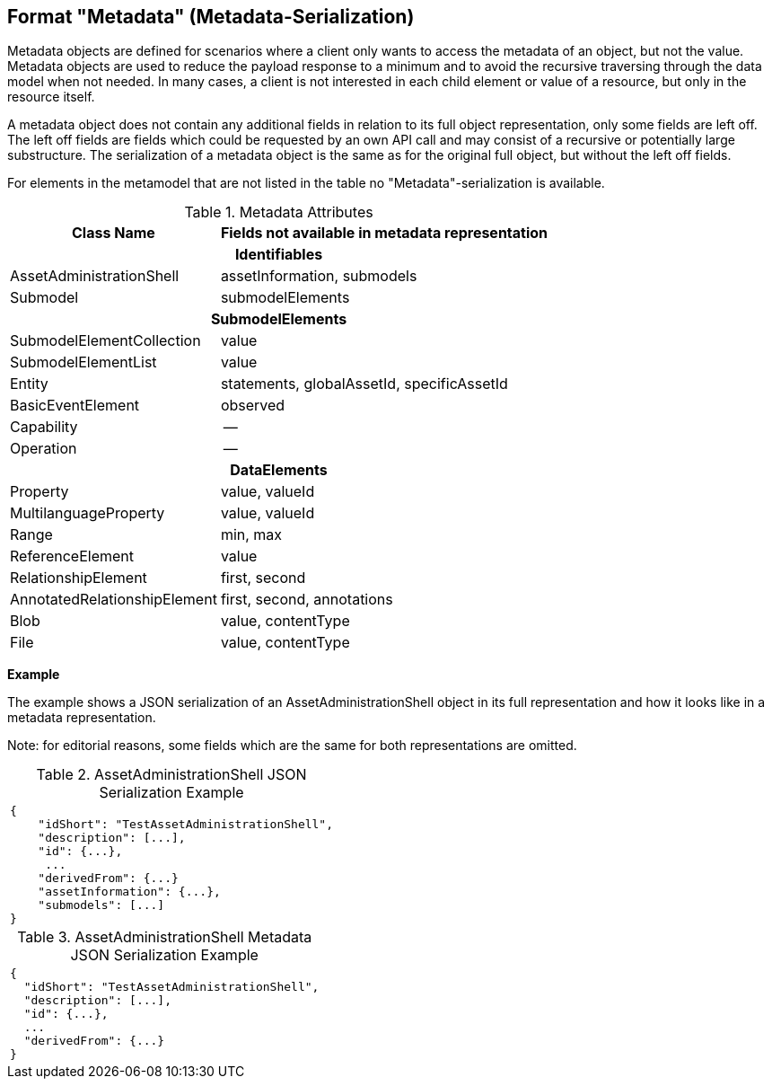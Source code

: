 ////
Copyright (c) 2023 Industrial Digital Twin Association

This work is licensed under a [Creative Commons Attribution 4.0 International License](
https://creativecommons.org/licenses/by/4.0/). 

SPDX-License-Identifier: CC-BY-4.0

Illustrations:
Plattform Industrie 4.0; Anna Salari, Publik. Agentur für Kommunikation GmbH, designed by Publik. Agentur für Kommunikation GmbH
////


== Format "Metadata" (Metadata-Serialization)

Metadata objects are defined for scenarios where a client only wants to access the metadata of an object, but not the value.
Metadata objects are used to reduce the payload response to a minimum and to avoid the recursive traversing through the data model when not needed.
In many cases, a client is not interested in each child element or value of a resource, but only in the resource itself.

A metadata object does not contain any additional fields in relation to its full object representation, only some fields are left off.
The left off fields are fields which could be requested by an own API call and may consist of a recursive or potentially large substructure.
The serialization of a metadata object is the same as for the original full object, but without the left off fields.

For elements in the metamodel that are not listed in the table no "Metadata"-serialization is available.

.Metadata Attributes
[%autowidth,width="100%",cols="48%,52%",options="header",]
|===
|*Class Name* |*Fields not available in metadata representation*
2+h|*Identifiables*
|AssetAdministrationShell |assetInformation, submodels
|Submodel |submodelElements
2+h|*SubmodelElements*
|SubmodelElementCollection |value
|SubmodelElementList |value
|Entity |statements, globalAssetId, specificAssetId
|BasicEventElement |observed
|Capability |--
|Operation |--
2+h|*DataElements*
|Property |value, valueId
|MultilanguageProperty |value, valueId
|Range |min, max
|ReferenceElement |value
|RelationshipElement |first, second
|AnnotatedRelationshipElement |first, second, annotations
|Blob |value, contentType
|File |value, contentType
|===

*Example*

The example shows a JSON serialization of an AssetAdministrationShell object in its full representation and how it looks like in a metadata representation.

====
Note: for editorial reasons, some fields which are the same for both representations are omitted.
====

.AssetAdministrationShell JSON Serialization Example
|===
a|
[source,json,linenums]
----
{
    "idShort": "TestAssetAdministrationShell",
    "description": [...],
    "id": {...},
     ...
    "derivedFrom": {...}
    "assetInformation": {...},
    "submodels": [...]
}
----
|===

.AssetAdministrationShell Metadata JSON Serialization Example
|===
a|
[source,json,linenums]
----
{
  "idShort": "TestAssetAdministrationShell",
  "description": [...],
  "id": {...},
  ...
  "derivedFrom": {...}
}
----
|===
